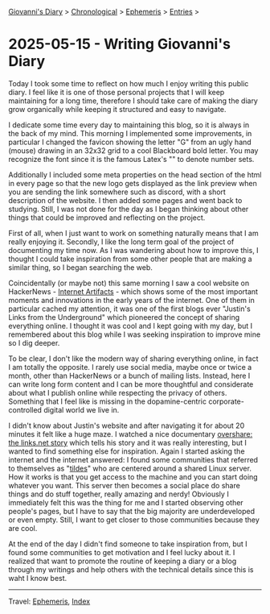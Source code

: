#+startup: content indent

[[file:../index.org][Giovanni's Diary]] > [[file:../autobiography/chronological.org][Chronological]] > [[file:ephemeris.org][Ephemeris]] > [[file:entries.org][Entries]] >

* 2025-05-15 - Writing Giovanni's Diary
:PROPERTIES:
:RSS: true
:DATE: 15 May 2025 00:00 GMT
:CATEGORY: Ephemeris
:AUTHOR: Giovanni Santini
:LINK: https://giovanni-diary.netlify.app/ephemeris/2025-05-15.html
:END:
#+INDEX: Giovanni's Diary!Ephemeris!2025-05-15 - Writing Giovanni's Diary

Today I took some time to reflect on how much I enjoy writing this
public diary. I feel like it is one of those personal projects that I
will keep maintaining for a long time, therefore I should take care
of making the diary grow organically while keeping it structured and
easy to navigate.

I dedicate some time every day to maintaining this blog, so it is
always in the back of my mind. This morning I implemented some
improvements, in particular I changed the favicon showing the letter
"G" from an ugly hand (mouse) drawing in an 32x32 grid to a cool
Blackboard bold letter. You may recognize the font since it is the
famous Latex's "\mathbb" to denote number sets.

#+CAPTION: Old favicon
#+NAME:   fig:old-logo
#+ATTR_ORG: :align center
#+ATTR_HTML: :align center
#+ATTR_HTML: :width 600px
#+ATTR_ORG: :width 600px
[[./images/logo-old.png]]

#+CAPTION: New favicon
#+NAME:   fig:new-logo
#+ATTR_ORG: :align center
#+ATTR_HTML: :align center
#+ATTR_HTML: :width 600px
#+ATTR_ORG: :width 600px
[[./images/logo-new.png]]

Additionally I included some meta properties on the head section of
the html in every page so that the new logo gets displayed as the link
preview when you are sending the link somewhere such as discord, with
a short description of the website. I then added some pages and went
back to studying. Still, I was not done for the day as I began
thinking about other things that could be improved and reflecting on
the project.

First of all, when I just want to work on something naturally means
that I am really enjoying it. Secondly, I like the long term goal
of the project of documenting my time now. As I was wandering about
how to improve this, I thought I could take inspiration from some
other people that are making a similar thing, so I began searching
the web.

Coincidentally (or maybe not) this same morning I saw a cool website
on HackerNews - [[https://neal.fun/internet-artifacts/][Internet Artifacts]] - which shows some of the most
important moments and innovations in the early years of the internet.
One of them in particular cached my attention, it was one of the
first blogs ever "Justin's Links from the Underground" which pioneered
the concept of sharing everything online. I thought it was cool and I
kept going with my day, but I remembered about this blog while I was
seeking inspiration to improve mine so I dig deeper.

To be clear, I don't like the modern way of sharing everything online,
in fact I am totally the opposite. I rarely use social media, maybe
once or twice a month, other than HackerNews or a bunch of mailing
lists. Instead, here I can write long form content and I can be more
thoughtful and considerate about what I publish online while
respecting the privacy of others. Something that I feel like is missing
in the dopamine-centric corporate-controlled digital world we live in.

I didn't know about Justin's website and after navigating it for about
20 minutes it felt like a huge maze. I watched a nice documentary
[[https://www.youtube.com/watch?v=AxD4mqFtySQ][overshare: the links.net story]] which tells his story and it was really
interesting, but I wanted to find something else for
inspiration. Again I started asking the internet and the internet
answered: I found some communities that referred to themselves as
"[[https://tildeverse.org/][tildes]]" who are centered around a shared Linux server. How it works
is that you get access to the machine and you can start doing whatever
you want. This server then becomes a social place do share things and
do stuff together, really amazing and nerdy! Obviously I immediately
felt this was the thing for me and I started observing other people's
pages, but I have to say that the big majority are underdeveloped or
even empty. Still, I want to get closer to those communities because
they are cool.

At the end of the day I didn't find someone to take inspiration from,
but I found some communities to get motivation and I feel lucky about
it. I realized that want to promote the routine of keeping a diary or
a blog through my writings and help others with the technical details
since this is waht I know best.

-----

Travel: [[file:ephemeris.org][Ephemeris]], [[file:../theindex.org][Index]] 
